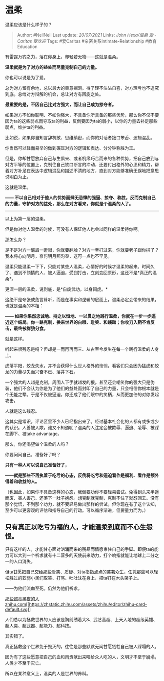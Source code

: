 * 温柔
  :PROPERTIES:
  :CUSTOM_ID: 温柔
  :END:

温柔应该是什么样子的？

#+BEGIN_QUOTE
  Author: #NellNell Last update: /20/07/2021/ Links: [[John Hexa/温柔]]
  [[爱 - Caritas]] [[受欢迎]] Tags: #爱Caritas
  #亲密关系Intimate-Relationship #教育Education
#+END_QUOTE

有雷霆万钧之力，落在你身上，却轻若无物------这就是温柔。

*温柔就是为了对方的益处而尽量克制自己的力量。*

你也可以说是为了爱。

总为对方留有余地，总以最大的善意揣测。得了理不沾沾自喜，对方理亏也不追究到底。总给对方辩解的机会，总让对方有回旋之处。

*最重要的是，不因自己比对方强大，而让自己成为掠夺者。*

如果对方不如你聪明、不如你强大，不具备你所具备的那些优势，那么你不仅不要因为ta的这些弱点而夺取ta的利益，反倒要因为ta的弱小，以你的力量去补足那些弱点，维护ta的利益。

比如说，如果你自知言辞机敏、思维缜密，而你的对话者拙口笨舌、逻辑混乱。

你当然可以轻而易举的做到碾压对方的逻辑和表达、分分钟称胜为王。

但是，你却甘愿放弃自己与生俱来、或者机缘巧合而来的各种优势，把自己放到与对方平等的位置上，克制住自己铁口断言的冲动，还要付出格外的心思和精力，帮着对方补足在表达中逻辑混乱和描述不清的地方，直到对方能够准确无误地把意思说明白为止。

这就是温柔。

*------
不以自己相对于他人的优势而肆无忌惮的强逼、掠夺、称胜，反而克制自己的力量，守护对方的益处，那么在对方看来，你就是个温柔的人了。*

--------------

以上为第一层的温柔。

但是你对他人温柔的时候，可没有人保证他人也会以同样的温柔待你啊。

那怎么办？

是不是对方一皱眉一瞪眼，你就要翻脸？对方一拳打过来，你就要老子跟你拼了？我本将心向明月，奈何明月照沟渠，这可一点也不罕见。

温柔只能温柔一下下，只能对某些人温柔，心情好的时候才温柔的起来。时间久了、遇到不领情的人、被人逼迫，受到打击，立刻变回原形，这还不是*真正的温柔*。

更深一层的温柔，说到底，是*自废武功，以身饲虎。*

这绝不是夸张或危言耸听，而是在事实和逻辑的层面上，温柔必定会带来的结果，也就是温柔的本相：

*------
如果你果然忠诚地、持之以恒地、一以贯之地践行温柔，你就在一步一步逼近这个结局。你一路克制，换来世界的白眼、耻笑、和践踏；你收刀入鞘不肯反击，最终被群狼分食。*

就是这样。

听起来很残忍是吗？但却是一而再再而三、从古至今发生在每一个践行温柔的人身上。

虎落平阳，蛟龙失水，并不会获得什么世人格外的怜悯，看客们只会因为猛虎和蛟龙的力量尽失而兴奋不已、落井下石。

一个强大的人越是克制，周围人下手就越发的狠。甚至还会嘲笑你的强大只是伪装，他们不会认为你是为了他们的益处而封印了自己的力量，只会相信你根本就是个无能之辈。于是不仅被逼迫，你还成了他们眼中的笑柄，从而更加倍的对你发起攻击。

人就是这么残忍。

这其实是常识。评论区里不少人已经指出来了。经过基本社会化的人都有或多或少的认识。人善被人欺，谁又不知道呢？温柔的人注定会被欺辱、逼迫、凌辱、被踩在脚下、被take
advantage。

那么，你还渴望做个温柔的人吗？

你要问问自己，准备好了吗？

*只有一种人可以说自己准备好了，*

*------就是那些不再执着于吃亏的心态，反倒将吃亏和逼迫看作是福利、看作是额外得着和收益的人。*

（也因此，如果你不具备这样的心态，我倒要劝你不要轻易尝试。免得到头来半途而废、害人害己、还落下一肚子抱怨。想克制就克制，克制不住了就怼回去。没有那个觉悟，不到那个功力，就不要轻易做出那样的尝试。但你现在有了这个认知，至少可以更客观的评估和指导自己的行动。可以循序渐进，但要量力而为。）

** *只有真正以吃亏为福的人，才能温柔到底而不心生怨恨。*
   :PROPERTIES:
   :CUSTOM_ID: 只有真正以吃亏为福的人才能温柔到底而不心生怨恨
   :END:

只有这样的人，才能甘心面对汹涌而来的残暴而情愿束住自己的手脚。即便ta的能力可以大到一个祈求就有十二营多的天使前来助力，打个响指就能让地球上二分之一的人口消失。

但ta甘愿把自己交给那些耻笑、质疑、对ta指指点点的芸芸众生，任凭那些可以轻松胜过的软弱小民们取笑、打骂、吐吐沫在身上、把ta钉在木头架子上。

------为他们流血至死。仍然为他们祈求。

[[https://zhihu.com/collection/564891540][那些照亮黑夜的人​zhihu.com[[https://zhstatic.zhihu.com/assets/zhihu/editor/zhihu-card-default.svg]]]]

人们总以为拯救世界的人应该是胸前绣着大S、武艺高超、上天入地的超级英雄、超人类、超武器、超能力、超科技。

其实错了。

真正拯救这个世界免于毁灭的，往往是那些默默无闻甘愿牺牲自己被人踩塌的人。

因为有了这些愿意把自己的血和肉贡献出来喂给众人吃的人，文明才不至于崩塌，人类才不至于灭亡。

所以在某种意义上，温柔的人是世界的养料。
